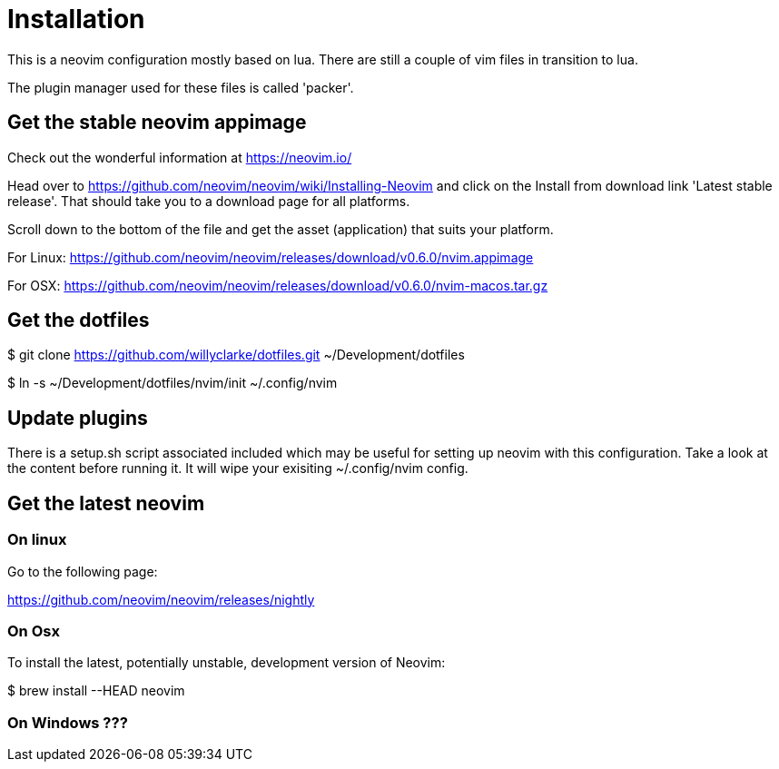 = Installation

This is a neovim configuration mostly based on lua. There are still a couple
of vim files in transition to lua.

The plugin manager used for these files is called 'packer'.

== Get the stable neovim appimage

Check out the wonderful information at https://neovim.io/

Head over to https://github.com/neovim/neovim/wiki/Installing-Neovim and click on the
Install from download link 'Latest stable release'. That should take you to a download page for all platforms.

Scroll down to the bottom of the file and get the asset (application) that suits your platform.

For Linux:
https://github.com/neovim/neovim/releases/download/v0.6.0/nvim.appimage

For OSX:
https://github.com/neovim/neovim/releases/download/v0.6.0/nvim-macos.tar.gz

== Get the dotfiles

$ git clone https://github.com/willyclarke/dotfiles.git ~/Development/dotfiles

$ ln -s ~/Development/dotfiles/nvim/init ~/.config/nvim

== Update plugins

There is a setup.sh script associated included which may be useful for setting up neovim with this configuration.
Take a look at the content before running it. It will wipe your exisiting ~/.config/nvim config.

== Get the latest neovim

=== On linux

Go to the following page:

https://github.com/neovim/neovim/releases/nightly

=== On Osx
To install the latest, potentially unstable, development version of Neovim:

$ brew install --HEAD neovim

=== On Windows ???

